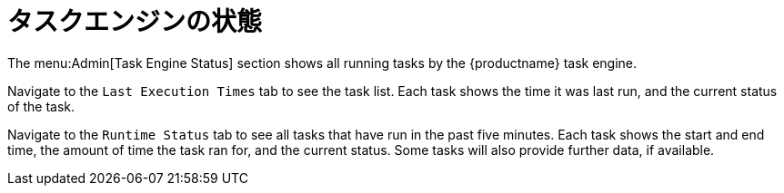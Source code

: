 [[ref-admin-status]]
= タスクエンジンの状態

The menu:Admin[Task Engine Status] section shows all running tasks by the {productname} task engine.

Navigate to the [guimenu]``Last Execution Times`` tab to see the task list. Each task shows the time it was last run, and the current status of the task.

Navigate to the [guimenu]``Runtime Status`` tab to see all tasks that have run in the past five minutes. Each task shows the start and end time, the amount of time the task ran for, and the current status. Some tasks will also provide further data, if available.
